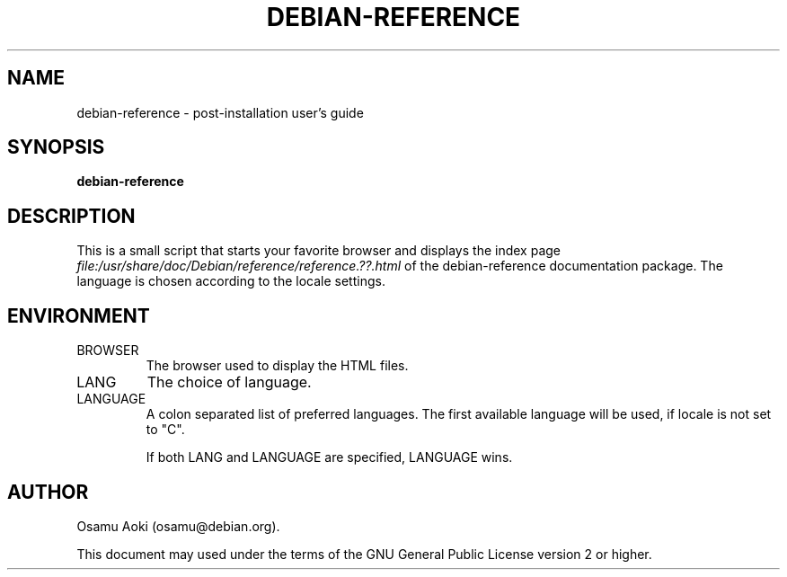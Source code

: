 .TH DEBIAN-REFERENCE 1 "July 1, 2003" "Debian" "Debian"
.SH NAME
debian-reference \- post-installation user's guide
.SH SYNOPSIS
.br
.B debian-reference
.SH DESCRIPTION
This is a small script that starts your favorite browser and displays
the index page
.I file:/usr/share/doc/Debian/reference/reference.??.html
of the debian-reference documentation package.  The language is chosen
according to the locale settings.
.SH ENVIRONMENT
.IP BROWSER
The browser used to display the HTML files.
.IP LANG 
The choice of language.
.IP LANGUAGE
A colon separated list of preferred languages.  The first available language
will be used, if locale is not set to "C".

If both LANG and LANGUAGE are specified, LANGUAGE wins.
.SH AUTHOR
Osamu Aoki (osamu@debian.org). 
.PP
This document may used under the terms of the GNU General Public
License version 2 or higher.
